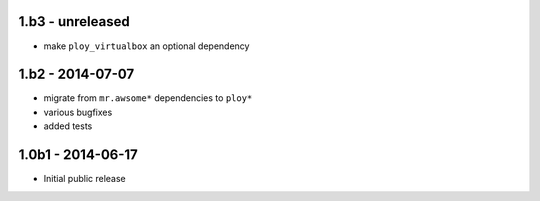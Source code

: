 1.b3 - unreleased
=================

- make ``ploy_virtualbox`` an optional dependency


1.b2 - 2014-07-07
=================

- migrate from ``mr.awsome*`` dependencies to ``ploy*``
- various bugfixes
- added tests


1.0b1 - 2014-06-17
==================

- Initial public release
